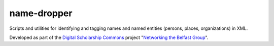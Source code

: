 name-dropper
============

Scripts and utilities for identifying and tagging names and named entities (persons, places, organizations) in XML.

Developed as part of the `Digital Scholarship Commons <http://disc.library.emory.edu/>`_ project
"`Networking the Belfast Group <http://web.library.emory.edu/disc/projects/networking-belfast-group>`_".


.. TODO: high level overview of components, dependencies, and code organization
